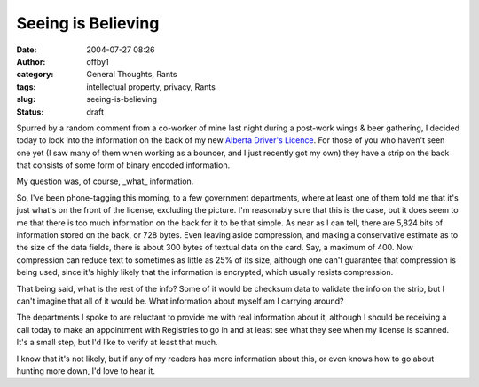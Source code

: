 Seeing is Believing
###################
:date: 2004-07-27 08:26
:author: offby1
:category: General Thoughts, Rants
:tags: intellectual property, privacy, Rants
:slug: seeing-is-believing
:status: draft

Spurred by a random comment from a co-worker of mine last night during a
post-work wings & beer gathering, I decided today to look into the
information on the back of my new `Alberta Driver's
Licence <http://www3.gov.ab.ca/gs/driverslicence/>`__. For those of you
who haven't seen one yet (I saw many of them when working as a bouncer,
and I just recently got my own) they have a strip on the back that
consists of some form of binary encoded information.

My question was, of course, \_what\_ information.

So, I've been phone-tagging this morning, to a few government
departments, where at least one of them told me that it's just what's on
the front of the license, excluding the picture. I'm reasonably sure
that this is the case, but it does seem to me that there is too much
information on the back for it to be that simple. As near as I can tell,
there are 5,824 bits of information stored on the back, or 728 bytes.
Even leaving aside compression, and making a conservative estimate as to
the size of the data fields, there is about 300 bytes of textual data on
the card. Say, a maximum of 400. Now compression can reduce text to
sometimes as little as 25% of its size, although one can't guarantee
that compression is being used, since it's highly likely that the
information is encrypted, which usually resists compression.

That being said, what is the rest of the info? Some of it would be
checksum data to validate the info on the strip, but I can't imagine
that all of it would be. What information about myself am I carrying
around?

The departments I spoke to are reluctant to provide me with real
information about it, although I should be receiving a call today to
make an appointment with Registries to go in and at least see what they
see when my license is scanned. It's a small step, but I'd like to
verify at least that much.

I know that it's not likely, but if any of my readers has more
information about this, or even knows how to go about hunting more down,
I'd love to hear it.
